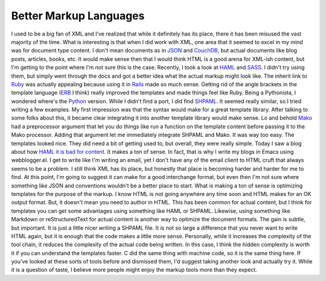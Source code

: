 Better Markup Languages
#######################

I used to be a big fan of XML and I've realized that while it definitely
has its place, there it has been misused the vast majority of the time.
What is interesting is that when I did work with XML, one area that it
seemed to excel in my mind was for document type content. I don't mean
documents as in `JSON`_ and `CouchDB`_, but actual documents like blog
posts, articles, books, etc.
It would make sense then that I would think HTML is a good arena for
XML-ish content, but I'm getting to the point where I'm not sure this is
the case. Recently, I took a look at `HAML`_ and `SASS`_. I didn't try
using them, but simply went through the docs and got a better idea what
the actual markup might look like. The inherit link to `Ruby`_ was
actually appealing because using it in `Rails`_ made so much sense.
Getting rid of the angle brackets in the template language (`ERB`_ I
think) really improved the templates and made things feel like Ruby.
Being a Pythonista, I wondered where's the `Python`_ version.
While I didn't find a port, I did find `SHPAML`_. It seemed really
similar, so I tried writing a few examples. My first impression was that
the syntax would make for a great template library. After talking to
some folks about this, it became clear integrating it into another
template library would make sense. Lo and behold `Mako`_ had a
preprocessor argument that let you do things like run a function on the
template content before passing it to the Mako processor. Adding that
argument let me immediately integrate SHPAML and Mako. It was way too
easy.
The templates looked nice. They did need a bit of getting used to, but
overall, they were really simple. Today I saw a blog about how `HAML it
is bad for content`_. It makes a ton of sense. In fact, that is why I
write my blogs in Emacs using webblogger.el. I get to write like I'm
writing an email, yet I don't have any of the email client to HTML cruft
that always seems to be a problem.
I still think XML has its place, but honestly that place is becoming
harder and harder for me to find. At this point, I'm going to suggest it
can make for a good interchange format, but even then I'm not sure where
something like JSON and conventions wouldn't be a better place to start.
What is making a ton of sense is optimizing templates for the purpose of
the markup. I know HTML is not going anywhere any time soon and HTML
makes for an OK output format. But, it doesn't mean you need to author
in HTML. This has been common for actual content, but I think for
templates you can get some advantages using something like HAML or
SHPAML. Likewise, using something like Markdown or reStructuredText for
actual content is another way to optimize the document formats.
The gain is subtle, but important. It is just a little nicer writing a
SHPAML file. It is not so large a difference that you never want to
write HTML again, but it is enough that the code makes a little more
sense. Personally, while it increases the complexity of the tool chain,
it reduces the complexity of the actual code being written. In this
case, I think the hidden complexity is worth it if you can understand
the templates faster. C did the same thing with machine code, so it is
the same thing here. If you've looked at these sorts of tools before and
dismissed them, I'd suggest taking another look and actually try it.
While it is a question of taste, I believe more people might enjoy the
markup tools more than they expect.

.. _JSON: http://json.org
.. _CouchDB: http://couchdb.apache.org/
.. _HAML: http://haml-lang.com/
.. _SASS: http://sass-lang.com
.. _Ruby: http://ruby-lang.org
.. _Rails: http://rubyonrails.com
.. _ERB: http://ruby-doc.org/stdlib/libdoc/erb/rdoc/classes/ERB.html
.. _Python: http://python.org
.. _SHPAML: http://shpaml.webfaction.com
.. _Mako: http://makotemplates.org
.. _HAML it is bad for content: http://chriseppstein.github.com/blog/2010/02/08/haml-sucks-for-content/


.. author:: default
.. categories:: code
.. tags:: Uncategorized
.. comments::
